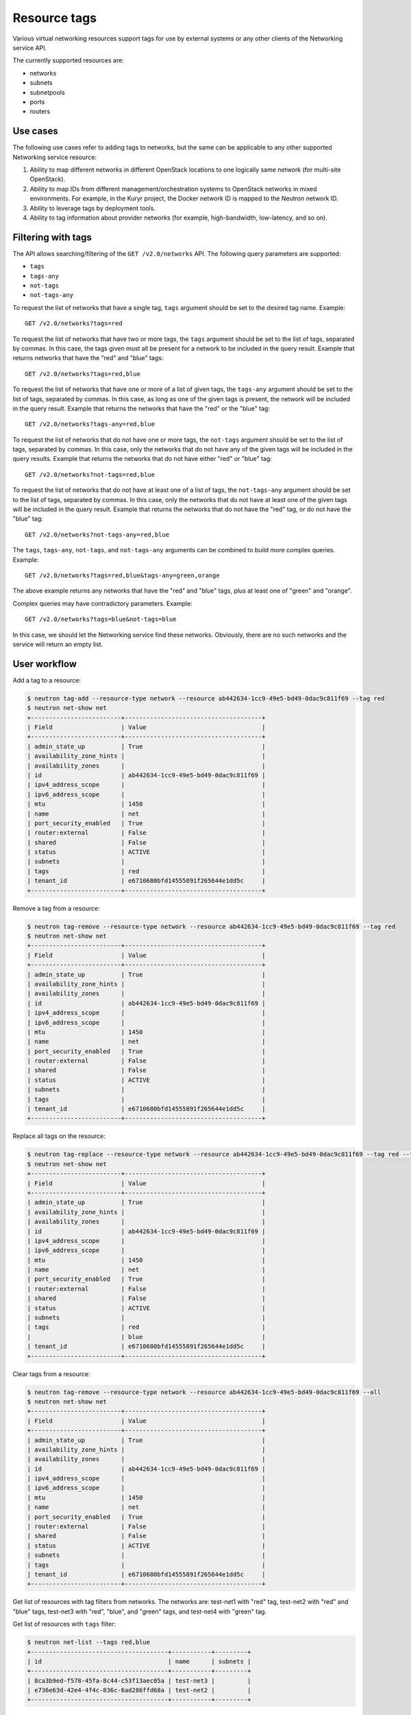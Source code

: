 .. _ops-resource-tags:

=============
Resource tags
=============

Various virtual networking resources support tags for use by external
systems or any other clients of the Networking service API.

The currently supported resources are:

* networks
* subnets
* subnetpools
* ports
* routers

Use cases
~~~~~~~~~

The following use cases refer to adding tags to networks, but the same
can be applicable to any other supported Networking service resource:

#. Ability to map different networks in different OpenStack locations
   to one logically same network (for multi-site OpenStack).

#. Ability to map IDs from different management/orchestration systems to
   OpenStack networks in mixed environments. For example, in the Kuryr project,
   the Docker network ID is mapped to the Neutron network ID.

#. Ability to leverage tags by deployment tools.

#. Ability to tag information about provider networks
   (for example, high-bandwidth, low-latency, and so on).

Filtering with tags
~~~~~~~~~~~~~~~~~~~

The API allows searching/filtering of the ``GET /v2.0/networks`` API. The
following query parameters are supported:

* ``tags``
* ``tags-any``
* ``not-tags``
* ``not-tags-any``

To request the list of networks that have a single tag, ``tags`` argument
should be set to the desired tag name. Example::

    GET /v2.0/networks?tags=red

To request the list of networks that have two or more tags, the ``tags``
argument should be set to the list of tags, separated by commas. In this case,
the tags given must all be present for a network to be included in the query
result. Example that returns networks that have the "red" and "blue" tags::

    GET /v2.0/networks?tags=red,blue

To request the list of networks that have one or more of a list of given tags,
the ``tags-any`` argument should be set to the list of tags, separated by
commas. In this case, as long as one of the given tags is present, the network
will be included in the query result. Example that returns the networks that
have the "red" or the "blue" tag::

    GET /v2.0/networks?tags-any=red,blue

To request the list of networks that do not have one or more tags, the
``not-tags`` argument should be set to the list of tags, separated by commas.
In this case, only the networks that do not have any of the given tags will be
included in the query results. Example that returns the networks that do not
have either "red" or "blue" tag::

    GET /v2.0/networks?not-tags=red,blue

To request the list of networks that do not have at least one of a list of
tags, the ``not-tags-any`` argument should be set to the list of tags,
separated by commas. In this case, only the networks that do not have at least
one of the given tags will be included in the query result. Example that
returns the networks that do not have the "red" tag, or do not have the "blue"
tag::

    GET /v2.0/networks?not-tags-any=red,blue

The ``tags``, ``tags-any``, ``not-tags``, and ``not-tags-any`` arguments can be
combined to build more complex queries. Example::

    GET /v2.0/networks?tags=red,blue&tags-any=green,orange

The above example returns any networks that have the "red" and "blue" tags,
plus at least one of "green" and "orange".

Complex queries may have contradictory parameters. Example::

    GET /v2.0/networks?tags=blue&not-tags=blue

In this case, we should let the Networking service find these
networks. Obviously, there are no such networks and the service will return an
empty list.

User workflow
~~~~~~~~~~~~~

Add a tag to a resource:

.. code-block:: console

    $ neutron tag-add --resource-type network --resource ab442634-1cc9-49e5-bd49-0dac9c811f69 --tag red
    $ neutron net-show net
    +-------------------------+--------------------------------------+
    | Field                   | Value                                |
    +-------------------------+--------------------------------------+
    | admin_state_up          | True                                 |
    | availability_zone_hints |                                      |
    | availability_zones      |                                      |
    | id                      | ab442634-1cc9-49e5-bd49-0dac9c811f69 |
    | ipv4_address_scope      |                                      |
    | ipv6_address_scope      |                                      |
    | mtu                     | 1450                                 |
    | name                    | net                                  |
    | port_security_enabled   | True                                 |
    | router:external         | False                                |
    | shared                  | False                                |
    | status                  | ACTIVE                               |
    | subnets                 |                                      |
    | tags                    | red                                  |
    | tenant_id               | e6710680bfd14555891f265644e1dd5c     |
    +-------------------------+--------------------------------------+

Remove a tag from a resource:

.. code-block:: console

    $ neutron tag-remove --resource-type network --resource ab442634-1cc9-49e5-bd49-0dac9c811f69 --tag red
    $ neutron net-show net
    +-------------------------+--------------------------------------+
    | Field                   | Value                                |
    +-------------------------+--------------------------------------+
    | admin_state_up          | True                                 |
    | availability_zone_hints |                                      |
    | availability_zones      |                                      |
    | id                      | ab442634-1cc9-49e5-bd49-0dac9c811f69 |
    | ipv4_address_scope      |                                      |
    | ipv6_address_scope      |                                      |
    | mtu                     | 1450                                 |
    | name                    | net                                  |
    | port_security_enabled   | True                                 |
    | router:external         | False                                |
    | shared                  | False                                |
    | status                  | ACTIVE                               |
    | subnets                 |                                      |
    | tags                    |                                      |
    | tenant_id               | e6710680bfd14555891f265644e1dd5c     |
    +-------------------------+--------------------------------------+

Replace all tags on the resource:

.. code-block:: console

    $ neutron tag-replace --resource-type network --resource ab442634-1cc9-49e5-bd49-0dac9c811f69 --tag red --tag blue
    $ neutron net-show net
    +-------------------------+--------------------------------------+
    | Field                   | Value                                |
    +-------------------------+--------------------------------------+
    | admin_state_up          | True                                 |
    | availability_zone_hints |                                      |
    | availability_zones      |                                      |
    | id                      | ab442634-1cc9-49e5-bd49-0dac9c811f69 |
    | ipv4_address_scope      |                                      |
    | ipv6_address_scope      |                                      |
    | mtu                     | 1450                                 |
    | name                    | net                                  |
    | port_security_enabled   | True                                 |
    | router:external         | False                                |
    | shared                  | False                                |
    | status                  | ACTIVE                               |
    | subnets                 |                                      |
    | tags                    | red                                  |
    |                         | blue                                 |
    | tenant_id               | e6710680bfd14555891f265644e1dd5c     |
    +-------------------------+--------------------------------------+

Clear tags from a resource:

.. code-block:: console

    $ neutron tag-remove --resource-type network --resource ab442634-1cc9-49e5-bd49-0dac9c811f69 --all
    $ neutron net-show net
    +-------------------------+--------------------------------------+
    | Field                   | Value                                |
    +-------------------------+--------------------------------------+
    | admin_state_up          | True                                 |
    | availability_zone_hints |                                      |
    | availability_zones      |                                      |
    | id                      | ab442634-1cc9-49e5-bd49-0dac9c811f69 |
    | ipv4_address_scope      |                                      |
    | ipv6_address_scope      |                                      |
    | mtu                     | 1450                                 |
    | name                    | net                                  |
    | port_security_enabled   | True                                 |
    | router:external         | False                                |
    | shared                  | False                                |
    | status                  | ACTIVE                               |
    | subnets                 |                                      |
    | tags                    |                                      |
    | tenant_id               | e6710680bfd14555891f265644e1dd5c     |
    +-------------------------+--------------------------------------+

Get list of resources with tag filters from networks. The networks are:
test-net1 with "red" tag, test-net2 with "red" and "blue" tags, test-net3 with
"red", "blue", and "green" tags, and test-net4 with "green" tag.

Get list of resources with ``tags`` filter:

.. code-block:: console

    $ neutron net-list --tags red,blue
    +--------------------------------------+-----------+---------+
    | id                                   | name      | subnets |
    +--------------------------------------+-----------+---------+
    | 8ca3b9ed-f578-45fa-8c44-c53f13aec05a | test-net3 |         |
    | e736e63d-42e4-4f4c-836c-6ad286ffd68a | test-net2 |         |
    +--------------------------------------+-----------+---------+

Get list of resources with ``tags-any`` filter:

.. code-block:: console

    $ neutron net-list --tags-any red,blue
    +--------------------------------------+-----------+---------+
    | id                                   | name      | subnets |
    +--------------------------------------+-----------+---------+
    | 30491224-3855-431f-a688-fb29df004d82 | test-net1 |         |
    | 8ca3b9ed-f578-45fa-8c44-c53f13aec05a | test-net3 |         |
    | e736e63d-42e4-4f4c-836c-6ad286ffd68a | test-net2 |         |
    +--------------------------------------+-----------+---------+

Get list of resources with ``not-tags`` filter:

.. code-block:: console

    $ neutron net-list --not-tags red,blue
    +--------------------------------------+-----------+---------+
    | id                                   | name      | subnets |
    +--------------------------------------+-----------+---------+
    | 30491224-3855-431f-a688-fb29df004d82 | test-net1 |         |
    | cdb3ed08-ca63-4090-ba12-30b366372993 | test-net4 |         |
    +--------------------------------------+-----------+---------+

Get list of resources with ``not-tags-any`` filter:

.. code-block:: console

    $ neutron net-list --not-tags-any red,blue
    +--------------------------------------+-----------+---------+
    | id                                   | name      | subnets |
    +--------------------------------------+-----------+---------+
    | cdb3ed08-ca63-4090-ba12-30b366372993 | test-net4 |         |
    +--------------------------------------+-----------+---------+

Limitations
~~~~~~~~~~~

Filtering resources with a tag whose name contains a comma is not
supported. Thus, do not put such a tag name to resources.

Future support
~~~~~~~~~~~~~~

In future releases, the Networking service may support setting tags for
additional resources.
